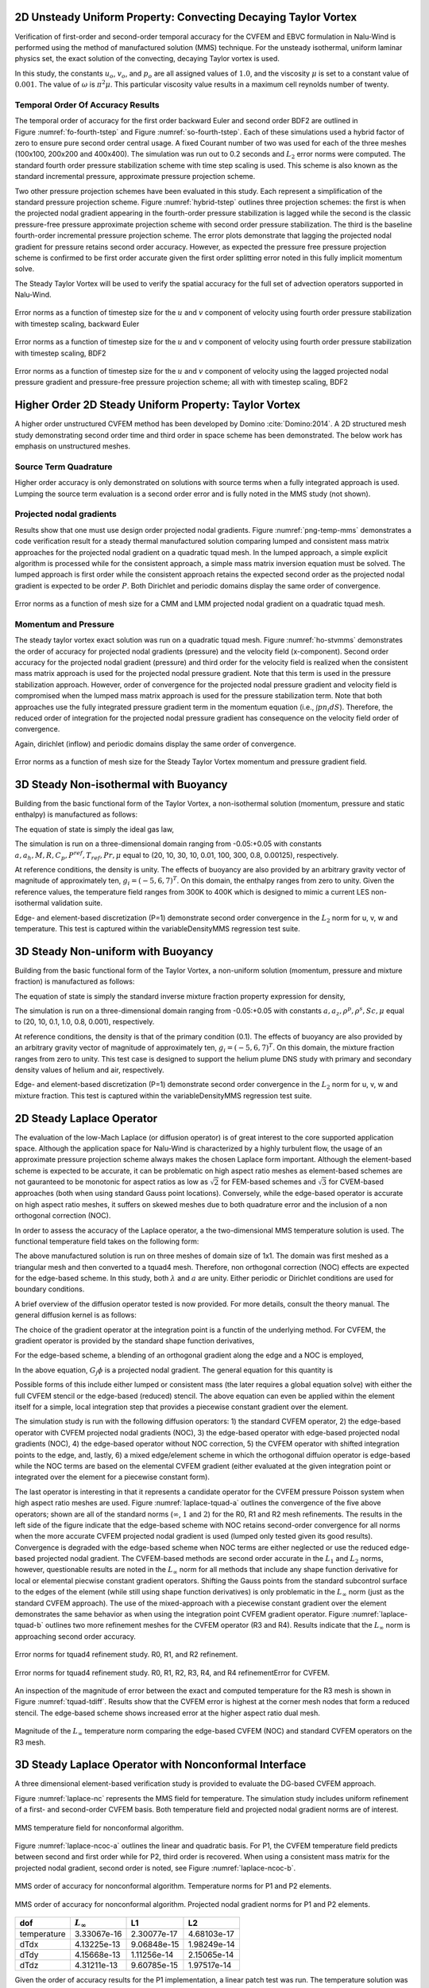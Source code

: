 2D Unsteady Uniform Property: Convecting Decaying Taylor Vortex
---------------------------------------------------------------

Verification of first-order and second-order temporal accuracy for the
CVFEM and EBVC formulation in Nalu-Wind is performed using the method of
manufactured solution (MMS) technique. For the unsteady isothermal,
uniform laminar physics set, the exact solution of the convecting,
decaying Taylor vortex is used.

.. math::
   :label: advConvTV_u
   
   u = u_o - cos(\pi(x-u_ot)) sin(\pi(y-v_ot))e^{-2.0\omega t}
   

.. math::
   :label: advConvTV_v

   v = v_o + sin(\pi(x-u_ot)) cos(\pi(y-v_ot))e^{-2.0\omega t} 
   

.. math::
   :label: advConvTV_p
           
   p = -\frac{p_o}{4}(cos(2\pi(x-u_ot)) + cos(2\pi(y-v_ot)))e^{-4\omega t}
   

In this study, the constants :math:`u_o`, :math:`v_o`, and :math:`p_o`
are all assigned values of :math:`1.0`, and the viscosity :math:`\mu` is
set to a constant value of :math:`0.001`. The value of :math:`\omega` is
:math:`\pi^2\mu`. This particular viscosity value results in a maximum
cell reynolds number of twenty.

Temporal Order Of Accuracy Results
++++++++++++++++++++++++++++++++++

The temporal order of accuracy for the first order backward Euler and
second order BDF2 are outlined in Figure :numref:`fo-fourth-tstep` and
Figure :numref:`so-fourth-tstep`. Each of these simulations used a hybrid factor
of zero to ensure pure second order central usage. A fixed Courant
number of two was used for each of the three meshes (100x100, 200x200
and 400x400). The simulation was run out to 0.2 seconds and :math:`L_2`
error norms were computed. The standard fourth order pressure
stabilization scheme with time step scaling is used. This scheme is also
known as the standard incremental pressure, approximate pressure
projection scheme.

Two other pressure projection schemes have been evaluated in this study.
Each represent a simplification of the standard pressure projection
scheme. Figure :numref:`hybrid-tstep` outlines three projection schemes: the
first is when the projected nodal gradient appearing in the fourth-order
pressure stabilization is lagged while the second is the classic
pressure-free pressure approximate projection scheme with second order
pressure stabilization. The third is the baseline fourth-order
incremental pressure projection scheme. The error plots demonstrate that
lagging the projected nodal gradient for pressure retains second order
accuracy. However, as expected the pressure free pressure projection
scheme is confirmed to be first order accurate given the first order
splitting error noted in this fully implicit momentum solve.

The Steady Taylor Vortex will be used to verify the spatial accuracy for
the full set of advection operators supported in Nalu-Wind.


.. _fo-fourth-tstep:

.. figure:: figures/convTaylorVortexFO.pdf
   :width: 500px
   :align: center

   Error norms as a function of timestep size for the :math:`u` and
   :math:`v` component of velocity using fourth order pressure
   stabilization with timestep scaling, backward Euler

   
.. _so-fourth-tstep:
   
.. figure:: figures/convTaylorVortexSO.pdf
   :width: 500px
   :align: center

   Error norms as a function of timestep size for the :math:`u` and
   :math:`v` component of velocity using fourth order pressure
   stabilization with timestep scaling, BDF2

   
.. _hybrid-tstep:
   
.. figure:: figures/convTaylorVortexSO_ElemLagElemPf.pdf
   :width: 500px
   :align: center

   Error norms as a function of timestep size for the :math:`u` and
   :math:`v` component of velocity using the lagged projected nodal
   pressure gradient and pressure-free pressure projection scheme; all
   with with timestep scaling, BDF2

Higher Order 2D Steady Uniform Property: Taylor Vortex
------------------------------------------------------

A higher order unstructured CVFEM method has been developed by
Domino :cite:`Domino:2014`. A 2D structured mesh study
demonstrating second order time and third order in space scheme has been
demonstrated. The below work has emphasis on unstructured meshes.

Source Term Quadrature
++++++++++++++++++++++

Higher order accuracy is only demonstrated on solutions with source
terms when a fully integrated approach is used. Lumping the source term
evaluation is a second order error and is fully noted in the MMS study
(not shown).

Projected nodal gradients
+++++++++++++++++++++++++

Results show that one must use design order projected nodal gradients.
Figure :numref:`png-temp-mms` demonstrates a code verification result for a
steady thermal manufactured solution comparing lumped and consistent
mass matrix approaches for the projected nodal gradient on a quadratic
tquad mesh. In the lumped approach, a simple explicit algorithm is
processed while for the consistent approach, a simple mass matrix
inversion equation must be solved. The lumped approach is first order
while the consistent approach retains the expected second order as the
projected nodal gradient is expected to be order :math:`P`. Both
Dirichlet and periodic domains display the same order of convergence.

.. _png-temp-mms:

.. figure:: figures/ho_heatCondMMM_dtdx.pdf
   :width: 500px
   :align: center

   Error norms as a function of mesh size for a CMM and LMM projected
   nodal gradient on a quadratic tquad mesh.

Momentum and Pressure
+++++++++++++++++++++

The steady taylor vortex exact solution was run on a quadratic tquad
mesh. Figure :numref:`ho-stvmms` demonstrates the order of accuracy for
projected nodal gradients (pressure) and the velocity field
(x-component). Second order accuracy for the projected nodal gradient
(pressure) and third order for the velocity field is realized when the
consistent mass matrix approach is used for the projected nodal pressure
gradient. Note that this term is used in the pressure stabilization
approach. However, order of convergence for the projected nodal pressure
gradient and velocity field is compromised when the lumped mass matrix
approach is used for the pressure stabilization term. Note that both
approaches use the fully integrated pressure gradient term in the
momentum equation (i.e., :math:`\int p n_i dS`). Therefore, the reduced
order of integration for the projected nodal pressure gradient has
consequence on the velocity field order of convergence.

Again, dirichlet (inflow) and periodic domains display the same order of
convergence.

.. _ho-stvmms:

.. figure:: figures/ho_stvUandDpDx.pdf
   :width: 500px
   :align: center

   Error norms as a function of mesh size for the Steady Taylor Vortex
   momentum and pressure gradient field.

3D Steady Non-isothermal with Buoyancy
--------------------------------------

Building from the basic functional form of the Taylor Vortex, a
non-isothermal solution (momentum, pressure and static enthalpy) is
manufactured as follows:

.. math::
     :label: threed-non-iso

     u &= -u_o cos(a \pi x) sin(a \pi y ) sin(a \pi z)  \\
     v &= +v_o sin(a \pi x) cos(a \pi y ) sin(a \pi z)  \\
     w &= -w_o sin(a \pi x) sin(a \pi y ) cos(a \pi z)  \\
     p &= -\frac{p_o}{4}( cos(2 a \pi x) + cos(2 a \pi y ) + cos(2 a \pi z) )   \\
     h &= +h_o cos(a_h \pi x) cos(a_h \pi y ) cos(a_h \pi z)  


The equation of state is simply the ideal gas law,

.. math::
   :label: ideal-gas-eos1
   
   \rho = \frac{P^{ref} M}{R T}
   

The simulation is run on a three-dimensional domain ranging from
-0.05:+0.05 with constants
:math:`a, a_h, M, R, C_p, P^{ref}, T_{ref}, Pr, \mu` equal to (20, 10,
30, 10, 0.01, 100, 300, 0.8, 0.00125), respectively.

At reference conditions, the density is unity. The effects of buoyancy
are also provided by an arbitrary gravity vector of magnitude of
approximately ten, :math:`g_i = (-5, 6, 7)^T`. On this domain, the
enthalpy ranges from zero to unity. Given the reference values, the
temperature field ranges from 300K to 400K which is designed to mimic a
current LES non-isothermal validation suite.

Edge- and element-based discretization (P=1) demonstrate second order
convergence in the :math:`L_2` norm for u, v, w and temperature. This
test is captured within the variableDensityMMS regression test suite.

3D Steady Non-uniform with Buoyancy
-----------------------------------

Building from the basic functional form of the Taylor Vortex, a
non-uniform solution (momentum, pressure and mixture fraction) is
manufactured as follows:

.. math::
   :label: threed-noniso

   u &= -u_o cos(a \pi x) sin(a \pi y ) sin(a \pi z)  \\
   v &= +v_o sin(a \pi x) cos(a \pi y ) sin(a \pi z)  \\
   w &= -w_o sin(a \pi x) sin(a \pi y ) cos(a \pi z)  \\
   p &= -\frac{p_o}{4}( cos(2 a \pi x) + cos(2 a \pi y ) + cos(2 a \pi z) )   \\
   z &= +z_o cos(a_z \pi x) cos(a_z \pi y ) cos(a_z \pi z)  
   

The equation of state is simply the standard inverse mixture fraction
property expression for density,

.. math::
   :label: ideal-gas-eos2
   
   \rho = \frac{1} {\frac{z}{rho^P} + \frac{1-z}{rho^S} }
   

The simulation is run on a three-dimensional domain ranging from
-0.05:+0.05 with constants :math:`a, a_z, \rho^p, \rho^s, Sc, \mu` equal
to (20, 10, 0.1, 1.0, 0.8, 0.001), respectively.

At reference conditions, the density is that of the primary condition
(0.1). The effects of buoyancy are also provided by an arbitrary gravity
vector of magnitude of approximately ten, :math:`g_i = (-5, 6, 7)^T`. On
this domain, the mixture fraction ranges from zero to unity. This test
case is designed to support the helium plume DNS study with primary and
secondary density values of helium and air, respectively.

Edge- and element-based discretization (P=1) demonstrate second order
convergence in the :math:`L_2` norm for u, v, w and mixture fraction.
This test is captured within the variableDensityMMS regression test
suite.

2D Steady Laplace Operator
--------------------------

The evaluation of the low-Mach Laplace (or diffusion operator) is of
great interest to the core supported application space. Although the
application space for Nalu-Wind is characterized by a highly turbulent flow,
the usage of an approximate pressure projection scheme always makes the
chosen Laplace form important. Although the element-based scheme is
expected to be accurate, it can be problematic on high aspect ratio
meshes as element-based schemes are not gauranteed to be monotonic for
aspect ratios as low as :math:`\sqrt{2}` for FEM-based schemes and
:math:`\sqrt{3}` for CVEM-based approaches (both when using standard
Gauss point locations). Conversely, while the edge-based operator is
accurate on high aspect ratio meshes, it suffers on skewed meshes due to
both quadrature error and the inclusion of a non orthogonal correction
(NOC).

In order to assess the accuracy of the Laplace operator, a the
two-dimensional MMS temperature solution is used. The functional
temperature field takes on the following form:

.. math::
   :label: adv-conv-tv-u
   
   T = \frac{\lambda}{4} (cos(2 a \pi x) + cos(2 a \pi y)).
   

The above manufactured solution is run on three meshes of domain size of
1x1. The domain was first meshed as a triangular mesh and then converted
to a tquad4 mesh. Therefore, non orthogonal correction (NOC) effects are
expected for the edge-based scheme. In this study, both :math:`\lambda`
and :math:`a` are unity. Either periodic or Dirichlet conditions are
used for boundary conditions.

A brief overview of the diffusion operator tested is now provided. For
more details, consult the theory manual. The general diffusion kernel is
as follows:

.. math::
   :label: diff-op
   
   -\int \Gamma \frac{\partial \phi}{\partial x_j} A_j.
   

The choice of the gradient operator at the integration point is a
functin of the underlying method. For CVFEM, the gradient operator is
provided by the standard shape function derivatives,

.. math::
   :label: cvfem-derivative2
   
   \frac{\partial \phi_{ip}}{\partial x_j} = \sum \frac{\partial N^{ip}_{j,k}} {\partial x_j} \phi_k.
   

For the edge-based scheme, a blending of an orthogonal gradient along the edge and a NOC is employed,

.. math::
   :label: general-grad

   \frac{\partial \phi_{ip}}{\partial x_j} = \bar{G_j\phi} + \left[ \left(\phi_R - \phi_L \right) 
   - \bar{G_l\phi}dx_l \right] \frac{A_j}{A_k dx_k}.

In the above equation, :math:`G_j\phi` is a projected nodal gradient. The general equation for this quantity is

.. math::
   :label: png
   
   \int w_I G_j \phi {dV} = \int w_i \frac{\partial \phi}{\partial x_j}{dV}.
   

Possible forms of this include either lumped or consistent mass (the
later requires a global equation solve) with either the full CVFEM
stencil or the edge-based (reduced) stencil. The above equation can even
be applied within the element itself for a simple, local integration
step that provides a piecewise constant gradient over the element.

The simulation study is run with the following diffusion operators: 1)
the standard CVFEM operator, 2) the edge-based operator with CVFEM
projected nodal gradients (NOC), 3) the edge-based operator with
edge-based projected nodal gradients (NOC), 4) the edge-based operator
without NOC correction, 5) the CVFEM operator with shifted integration
points to the edge, and, lastly, 6) a mixed edge/element scheme in which
the orthogonal diffuion operator is edge-based while the NOC terms are
based on the elemental CVFEM gradient (either evaluated at the given
integration point or integrated over the element for a piecewise
constant form).

The last operator is interesting in that it represents a candidate
operator for the CVFEM pressure Poisson system when high aspect ratio
meshes are used. Figure :numref:`laplace-tquad-a` outlines the convergence
of the five above operators; shown are all of the standard norms
(:math:`\infty`, :math:`1` and :math:`2`) for the R0, R1 and R2 mesh refinements. The results
in the left side of the figure indicate that the edge-based scheme with
NOC retains second-order convergence for all norms when the more
accurate CVFEM projected nodal gradient is used (lumped only tested
given its good results). Convergence is degraded with the edge-based
scheme when NOC terms are either neglected or use the reduced edge-based
projected nodal gradient. The CVFEM-based methods are second order
accurate in the :math:`L_1` and :math:`L_2` norms, however, questionable
results are noted in the :math:`L_{\infty}` norm for all methods that
include any shape function derivative for local or elemental piecwise
constant gradient operators. Shifting the Gauss points from the standard
subcontrol surface to the edges of the element (while still using shape
function derivatives) is only problematic in the :math:`L_{\infty}` norm
(just as the standard CVFEM approach). The use of the mixed-approach
with a piecewise constant gradient over the element demonstrates the
same behavior as when using the integration point CVFEM gradient
operator. Figure :numref:`laplace-tquad-b` outlines two more refinement
meshes for the CVFEM operator (R3 and R4). Results indicate that the
:math:`L_{\infty}` norm is approaching second order accuracy.

.. _laplace-tquad-a:

.. figure:: figures/tquadLaplaceMMS.pdf      
   :width: 500px
   :align: center

   Error norms for tquad4 refinement study. 
   R0, R1, and R2 refinement.      

.. _laplace-tquad-b:

.. figure:: figures/tquadLaplaceMMSCVFEM.pdf
   :width: 500px
   :align: center

   Error norms for tquad4 refinement study. 
   R0, R1, R2, R3, R4, and R4 refinementError for CVFEM.

An inspection of the magnitude of error between the exact and computed
temperature for the R3 mesh is shown in Figure :numref:`tquad-tdiff`. Results
show that the CVFEM error is highest at the corner mesh nodes that form
a reduced stencil. The edge-based scheme shows increased error at the
higher aspect ratio dual mesh.

.. _tquad-tdiff:

.. figure:: figures/tquadEdgeCvfemTdiff.pdf
   :width: 500px
   :align: center

   Magnitude of the :math:`L_{\infty}` temperature norm comparing the
   edge-based CVFEM (NOC) and standard CVFEM operators on the R3 mesh.

3D Steady Laplace Operator with Nonconformal Interface
------------------------------------------------------

A three dimensional element-based verification study is provided to
evaluate the DG-based CVFEM approach.

.. math::
   :label: threed-t
   
   T = \frac{\lambda}{4} (cos(2 a \pi x) + cos(2 a \pi y) + cos(2 a \pi z)).
   

Figure :numref:`laplace-nc` represents the MMS field for temperature. The
simulation study includes uniform refinement of a first- and
second-order CVFEM basis. Both temperature field and projected nodal
gradient norms are of interest.

.. _laplace-nc:

.. figure:: figures/dgNonconformalCVFEM_3dTempMMS_tempField.pdf
   :width: 500px
   :align: center

   MMS temperature field for nonconformal algorithm.

Figure :numref:`laplace-ncoc-a` outlines the linear and quadratic basis.
For P1, the CVFEM temperature field predicts between second and first
order while for P2, third order is recovered. When using a consistent
mass matrix for the projected nodal gradient, second order is noted, see
Figure :numref:`laplace-ncoc-b`.

.. _laplace-ncoc-a:

.. figure:: figures/dgNonconformalCVFEM_3dTempMMS_OoC.pdf
   :width: 500px
   :align: center

   MMS order of accuracy for nonconformal algorithm.
   Temperature norms for P1 and P2 elements.
   
.. _laplace-ncoc-b:

.. figure:: figures/dgNonconformalCVFEM_3dTempMMS_OoCPNG.pdf
   :width: 500px
   :align: center

   MMS order of accuracy for nonconformal algorithm.
   Projected nodal gradient norms for P1 and P2 elements.

.. _linear-patch:

+---------------+---------------------+---------------+---------------+
| dof           | :math:`L_{\infty}`  | L1            | L2            |
+===============+=====================+===============+===============+
| temperature   | 3.33067e-16         | 2.30077e-17   | 4.68103e-17   |
+---------------+---------------------+---------------+---------------+
| dTdx          | 4.13225e-13         | 9.06848e-15   | 1.98249e-14   |
+---------------+---------------------+---------------+---------------+
| dTdy          | 4.15668e-13         | 1.11256e-14   | 2.15065e-14   |
+---------------+---------------------+---------------+---------------+
| dTdz          | 4.31211e-13         | 9.60785e-15   | 1.97517e-14   |
+---------------+---------------------+---------------+---------------+

Given the order of accuracy results for the P1 implementation, a linear
patch test was run. The temperature solution was simply,
:math:`T(x,y,z) = x + y + z`; all analytical temperature gradients are
unity. Table :numref:`linear-patch` demonstrates the successful patch test
results for a P1 CVFEM implementation.

Precursor-based Simulations
------------------------------------------------------
In the field of turbulent flow modeling and simulation, often times simulations
may require sophisticated boundary conditions that can only be obtained 
from previously run high-fidelity simulations. For example, consider a
typical turbulent jet simulation in which the experimental inlet condition
was preceeded by a turbulent pipe entrance region. Furthermore, in
most cases the ability to adequately predict the developing jet flow regime may be
highly sensitive to proper inlet conditions. Figure :numref:`inlet-pipe` and
Figure :numref:`inlet-pipe-jet` outline a process in which a high fidelity 
large-eddy simulation of a periodic pipe was used to determine a representative
inlet condition for a turbulent round jet. Specifically, a precursor pipe flow
simulation is run with velocity provided to an output file. This output file serves
as the inlet velocity profile for the subsequent simulation.

.. _inlet-pipe:

.. figure:: figures/openJetInlet.pdf
   :width: 500px
   :align: center

   Precursor periodic pipe flow large-eddy simulation that will
   serve as the inlet boundary condition for a subsequent turbulent jet simulation.

.. _inlet-pipe-jet:

.. figure:: figures/openJetFlowStill.pdf
   :width: 500px
   :align: center

   Subsequent turbulent jet simulation using the precursor data obtained by
   a periodic pipe flow.

In the above use case, as with most general simulation studies, the mesh resolution 
for the precursor simulation may be different from the subsequent simulation. Moreover, 
the time scale for the precursor simulation may be much shorter than the subsequent
simulation. Finally, the data required for the subsequent simulation will likely be at
different time steps unless an overly restrictive rule is enforced, i.e., a fixed timestep
for each simulation. 

In order to support such use cases, extensive usage of the the Sierra Toolkit infrastructure 
is expected, most notably within the IO and Transfer modules. The IO module can be used to interpolate 
the precursor simulation boundary data to the appropriate time required by the subsequent 
simulation. Specifically, the IO module linearly interpolates between the closest data interval in the
precursor data set. A recycling offset factor is included within the IO interface that allows
for the cycling of data over the full time scale of interest within the subsequent simulation. For 
typical statistically stationary turbulent flows, this is useful to ensure proper statistics
are captured in subsequent runs.

After the transient data set from the precursor simulation is interpolated to the proper time, 
the data is spatially interpolated and transferred to the subsequent simulation mesh using the 
STK Transfer module. Efficient coarse parallel searches (point/bounding box) provide the list of 
candidate owning elements on which the fine-scale search operates to determine the best search 
candidate. The order of spatial interpolation depends on the activated numerical discretization. 
Therefore, by combining the two STK modules, the end use case to support data transfers of
boundary data is supported.

As noted, there are many other use cases in addition to the overviewed turbulent jet simulation
that require such temporal/spatial interpolation capabilities. For example, in typical wind 
farm simulation applications, a proper atmospheric boundary layer (ABL) configuration is required
to capture a given energy state of the boundary layer. In this case, a periodic precusor ABL is run 
with the intent of providing the inlet condition to the subsequent wind farm domain. As with the 
previous description, the infrustructure requirements remain the same.

Finally, the general creation of an "input_output" region can be useful in validation cases
where data are provided at a subset of the overall simulation domain. Such is the case in PIV and
PLIF experimental data sets. Although the temporal interpolation is not required, the transfer
of this data at high time step frequency is useful for post-processing.

In this verification section, a unit test approach will be referenced that is captured within the
STK module test suite. This foundational test coverage provides confidence in the underlying IO and 
parallel search/interpolation processes. In addition to briefly describing the infrastructure testing,
application tests are provided as further evidence of correctness. The application test first is based 
on the convecting Taylor vortex verification case while the second is the ABL precursor application space
demonstration.

Infrastructure Unit Test
++++++++++++++++++++++++
As noted above, the Nalu-Wind application code leverages the STK unit tests within the IO and transfer
modules. Interested parties may peruse the STK product under a cloned Trilinos cloned project,
i.e., Trilinos/packages/stk/stk_doc_test. Under the STK product, a variety of search, transfer and 
input/output tests exist. For example, interpolation in time using the IO infrastructure is captured 
in addition to a variety of search and transfer use cases.

Application Verification Test; Convecting Taylor Vortex
+++++++++++++++++++++++++++++++++++++++++++++++++++++++
Although the foundational infrastructure tests are useful, the application must adequately interface
the IO and Transfer modules to support the end use case. In this section, two tests
will be demonstrated that illustrate the precursor/subsequent simulation use case.

The first test considered will be the convecting Talor vortex. In this configuration,
a very fine mesh simulation is run with boundary conditions specified in the input file
to be of type, "convecting_taylor_vortex". This specifies the analytical function
for the x-component of velocity as provided in Equation :eq:`advConvTV_u`. The simulation
is run while providing output to a Realm of type "input_output" using a transfer objective,
"input_output". The transient data is then used 
for a series of mesh refinement studies. The viscosity is set at 0.001 while the domain is
1x1. In this study, the edge-based scheme is activated, however, the precursor interpolation
methodology is not sensitive to the underlying numerical method.

In Figure :numref:`ctv-precursor`, a plot between the analytical x-component of velocity
and a nodal query of the outputted velocity component is provided. Although not immediately
apparent, the values are exactly the same. This finding confirms that the data set output
is consistent with the nodal exact value.

.. _ctv-precursor:

.. figure:: figures/U_x_precursor.pdf
   :width: 500px
   :align: center

   Temporal plot of the exact x-velocity component and precursor output.

With the precursor data base containing the full transient data, a refinement
study can be accomplished to determine numerical errors. Although the full machinery
for temporal and spatial interpolation is active, the data requirement at the coarse simulations
are represented as the subsets of the full data - both in space and time. As such, no numerical
degradation of second-order accuracy is expected. The subsequent simulations are run with an
"external_data" transfer objective and a Realm of type, "external_data_provider".

In Figure :numref:`ctv-l2`, a plot of :math:`L_2` norms of the x-component of velocity are shown 
for the subsequent set of simulations that use the precursor data. Results of this study verify
both the second-order temporal accuracy of the underlying numerical scheme and the process
of using both space and time interpolation.

.. _ctv-l2:

.. figure:: figures/U_x_CTV_subsequent_L2.pdf
   :width: 500px
   :align: center

   Temporal accuracy plot of the x-velocity component norms using the precursor data.

.. _verification_abl_prescribed_inflow:

Application Verification Test; ABL Precursor/Subsequent
+++++++++++++++++++++++++++++++++++++++++++++++++++++++

The second, and final application test is an ABL-based simulation that first runs a precursor periodic
solution in order to capture an appropriate ABL specification. The boundary data saved from the precursor
simulation are then used as an inflow boundary condition for the subsequent ABL simulation. As the precurosr 
is run for a smaller time frame than the subsequent simulation, the usage of data cycling is active. This 
full integration test is captured within the regression test suite. The simulation is described as a non-isothermal 
turbulent flow.

In Figure :numref:`abl-susequent-cycle`, the transient recycling of the ABL thermal inflow boundary
condition is captured at an arbitrary nodal location very near the wall boundary condition. The subsequent 
simulation reads the precursor data set for time zero seconds until 3000 seconds at which time it recylces 
the inlet condition back to the initial precursor simulation time, i.e., zero seconds. An interesting note in this 
study is the fact that the precursor periodic simulation, which was run at the same Courant number, was using time 
steps approximately three times greater than the subsequent inflow/open configuration.  

.. _abl-susequent-cycle:

.. figure:: figures/abl_sub_cycle_T.pdf
   :width: 500px
   :align: center

   Transient recycling of the temperature inflow boundary condition for the subsequent ABL simulation. After
   3000 seconds, the inflow boundary condition is recycled from the begining of the precursor simulation.

In Figure :numref:`abl-susequent-check-one-two`, (left) the subsequent simulation inflow temperature field and 
full profile over the full domain is captured at approximately 4620 seconds. On the right of the figure, the 
temperature boundary condition data that originated from the precursor simulation, which was read into the subsequent 
"external_field_provider" Realm, is shown (again at approximately 4620 seconds).

.. _abl-susequent-check-one-two:

.. figure:: figures/abl_sub_check_one_two.png
   :width: 500px
   :align: center

   Subsequent simulation showing the full temperature domain (left) and on the precursor inflow temperature boundary 
   condition field obtained from the perspective of the subsequent "external_field_provider" Realm (right).


Boussinesq Verification
-----------------------

Unit tests
++++++++++

Unit-level verification was performed for the Boussinesq body force term :eq:`boussbuoy` with a 
nodal source appropriate to the edge-based scheme (MomentumBoussinesqSrcNodeSuppAlg.single_value) as well as a 
separate unit test for the element-based "consolidated" Boussinesq source term 
(MomentumKernelHex8Mesh.buoyancy_boussinesq).  Proper volume integration with different element topologies is 
also tested (the "volume integration" tests in the MasterElement and HOMasterElement test cases).


Stratified MMS
+++++++++++++++++++++++++++++++++++++++++++++++++++++++

A convergence study using the method of manufactured solutions (MMS) was also performed to assess the integration 
of the source term into the governing equations. An initial condition of a Taylor-Green vortex for velocity, a zero-
gradient pressure field, and a linear enthalpy profile in the z-direction are imposed.

.. math::
   :label: threed-boussinesq

   u &= -\frac{1}{2} cos(2 \pi x) sin(2 \pi y ) sin(2 \pi z)  \\
   v &=  sin(2 \pi x) cos(2 \pi y ) sin(2 \pi z)  \\
   w &= -\frac{1}{2} sin(2 \pi x) sin(2 \pi y ) cos(2 \pi z)  \\
   p &= 0  \\
   h &= z.

The simulation is run on a three-dimensional domain ranging from -1/2:+1/2 with reference density,
reference temperature and the thermal expansion coefficient to equal to 1, 300,  and 1, respectively.  
:math:`\beta` is much larger than typical (:math:`1 / T_{\rm ref}`)  so that the buoyancy term is a 
significant term in the MMS in this configuration.

The Boussinesq buoyancy model uses a gravity vector of magnitude of ten in the z-direction 
opposing the enthalpy gradient, :math:`g_i = (0, 0, -10)^T`. The temperature for this test ranges
between 250K and 350K.  The test case was run with a regular hexahedral mesh, using the edge-based 
vertex centered finite volume scheme.  Each case was run with a fixed maximum Courant number of 0.8 
relative to the specified solution.


.. table:: Error in x-component of velocity
   :widths: grid

   +---------------+---------------------+---------------+---------------+-------+
   | h             | :math:`L_{\infty}`  | L1            | L2            | Order |
   +===============+=====================+===============+===============+=======+
   | 1/32          | 8.91e-3             | 1.12e-3       | 1.77e-3       | NA    |
   +---------------+---------------------+---------------+---------------+-------+
   | 1/64          | 2.03e-3             | 3.04e-4       | 4.27e-4       | 2.05  |
   +---------------+---------------------+---------------+---------------+-------+
   | 1/128         | 4.65e-4             | 7.64e-5       | 1.05e-4       | 2.03  |
   +---------------+---------------------+---------------+---------------+-------+


.. table:: Error in y-component of velocity
   :widths: grid

   +---------------+---------------------+---------------+---------------+-------+
   | h             | :math:`L_{\infty}`  | L1            | L2            | Order |
   +===============+=====================+===============+===============+=======+
   | 1/32          | 1.78e-2             | 2.31e-3       | 3.47e-3       | NA    |
   +---------------+---------------------+---------------+---------------+-------+
   | 1/64          | 4.18e-3             | 5.92e-4       | 8.23e-4       | 2.06  |
   +---------------+---------------------+---------------+---------------+-------+
   | 1/128         | 9.70e-4             | 1.50e-4       | 2.02e-4       | 2.03  |
   +---------------+---------------------+---------------+---------------+-------+


.. table:: Error in z-component of velocity
   :widths: grid

   +---------------+---------------------+---------------+---------------+-------+
   | h             | :math:`L_{\infty}`  | L1            | L2            | Order |
   +===============+=====================+===============+===============+=======+
   | 1/32          | 8.68e-2             | 1.17e-3       | 1.73e-3       | NA    |
   +---------------+---------------------+---------------+---------------+-------+
   | 1/64          | 2.00e-3             | 2.99e-4       | 4.22e-4       | 2.04  |
   +---------------+---------------------+---------------+---------------+-------+
   | 1/128         | 4.64e-4             | 7.63e-5       | 1.05e-4       | 2.00  |
   +---------------+---------------------+---------------+---------------+-------+


.. table:: Error in temperature
   :widths: grid

   +---------------+---------------------+---------------+---------------+-------+
   | h             | :math:`L_{\infty}`  | L1            | L2            | Order |
   +===============+=====================+===============+===============+=======+
   | 1/32          | 1.09e-2             | 1.46e-3       | 2.10e-3       | NA    |
   +---------------+---------------------+---------------+---------------+-------+
   | 1/64          | 2.06e-3             | 3.13e-4       | 4.19e-4       | 2.32  |
   +---------------+---------------------+---------------+---------------+-------+
   | 1/128         | 4.18e-4             | 7.54e-5       | 1.00e-4       | 2.06  |
   +---------------+---------------------+---------------+---------------+-------+


This test is added to Nalu-Wind's nightly test suite, testing that the convergence rate between 
the 1/32 and 1/64 element sizes is second order.

3D Hybrid 1x2x10 Duct: Specified Pressure Drop
----------------------------------------------
In this section, a specified pressure drop in a simple 1x2x10 configuration is run with
a variety of homogeneous blocks of the following topology: hexahedral, tetrahedral, wedge,
and thexahedral. This analytical solution is given by an infinite series and is coded
as the "1x2x10" user function. The simulation is run with an outer wall boundary condition
with two open boundary conditions. The specified pressure drop is 0.016 over the 10 cm 
duct. The density and viscosity are 1.0e-3 and 1.0e-4, respectively. The siumulation
study is run a fixed Courant numbers with a mesh spacing ranging from 0.2 to 0.025.
Figure :numref:`specified-dp-flow-hex-tet` provides the standard velocity profile for the 
structured hexahedral and unstructured tetrahedral element type.

.. _specified-dp-flow-hex-tet:

.. figure:: figures/hex8_tet4_one_two_ten_R0_R1.png
   :width: 500px
   :align: center

   Streamwise velocity profile for specified pressure drop flow; tetrahedral and hexahedral topology.

The simulation study employed a variety of elemental topologies of uniform mesh spacing
as noted above. Figure :numref:`specified-dp-l2` outlines the convergence in the :math:`L_2`
norm using the low-order elemental CVFEM implementation using the recently changed tetrahedral
and wedge element quadrature rules. Second-order accuracy is noted. Interestingly, the 
hexahedral and wedge topology provided nearly the same accuracy. Also, the tetrahedral
accuracy was approximately four tiomes greater. Finally, the Thexahedral topology
proved to be second-order, however, provided very poor accuracy results. 

.. _specified-dp-l2:

.. figure:: figures/Uz_L2_dp.pdf
   :width: 500px
   :align: center

   :math:`L_2` error for the CVFEM scheme on a variety of element types.

3D Hybrid 1x1x1 Cube: Laplace
-----------------------------
The standard Laplace operator is evalued on the full set of low-order hybrid topologies 
(not inlcuding the pyramid). In this example, the temperature field is again,

.. math::
   :label: threed-L
   
   T = \frac{\lambda}{4} (cos(2 a \pi x) + cos(2 a \pi y) + cos(2 a \pi z)).

Figure :numref:`laplace-hybrid` represents the MMS field for temperature
on a variety of mesh topologies. The thexahedral mesh is obtained from the
standard uniform spacing tetrahedral mesh (not shown). The tetrahedral
mesh shown is a tet-based conversion of the standard structured hexahedral
mesh. This approach ensures that the number of nodes between the hexahedral
and tetrahedral mesh are the same.

.. _laplace-hybrid:

.. figure:: figures/hybrid_laplace.png
   :width: 500px
   :align: center

   Temperature shadings for hexahedral, thexahedral, wedge, and tetrahedral topologies (clockwise from the upper left).

Figure :numref:`laplace-hybrid-l2` provides the :math:`L_2` norms, all of which are showing second-order accuracy.
In Figure :numref:`laplace-hybrid-lo`, the :math:`L_o` error is shown. As indicated from the convergence plot,
slight degradation in order-of-accuracy is noted for the thexahedral topology.

.. _laplace-hybrid-l2:

.. figure:: figures/hybrid_T_L2.pdf
   :width: 500px
   :align: center

   :math:`L_2` norms for the full set of hybrid Laplace MMS study.

.. _laplace-hybrid-lo:

.. figure:: figures/hybrid_T_Loo.pdf
   :width: 500px
   :align: center

   :math:`L_o` norms for the full set of hybrid Laplace MMS study.

Actuator line simulations coupled to OpenFAST
---------------------------------------------

We test the implementation of the actuator line algorithm in Nalu-Wind coupled to
`OpenFAST <github.com/OpenFAST/OpenFAST>`_ by performing a simulation of a flow
past an elliptic wing at a constant angle of attack. We compare the solution
from the coupled simulation to that using lifting line theory
:cite:`KatzPlotkin:2002`.

The elliptic wing is modeled using `OpenFAST <github.com/OpenFAST/OpenFAST>`_, a
aero-hydro-servo-elastic tool to model wind turbines developed by the National
Renewable Energy Laboratory (NREL). A static wind turbine model was created in
OpenFAST with just one elliptic wing and all other systems including structural
deformation, controls, etc. are turned off. The elliptic wing simulated in this
work is an infinitesimally thin wing with a maximum chord (:math:`c_0`) of
:math:`1m` and an aspect ratio (:math:`b/c_0`) of 10.0. The lift-curve slope
(:math:`d C_l/d \alpha`) of all airfoil sections on the wing is assumed to be
:math:`2 \pi` with no pressure or viscous drag. Using lifting line theory
:cite:`KatzPlotkin:2002`, the loads on the elliptic wing are

.. math::
   \textrm{Area } S &=& \pi \frac{c_0}{2} \frac{b}{2},\\
   \textrm{Maximum circulation } \Gamma_{\mathrm{max}} &=& \frac{2 b
                                                     U_{\infty}
                                                     (\alpha -
                                                     \alpha_{L0})}{1 +
                                                     4b/2\pi
                                                     c_0},\\
   \textrm{Lift coefficient } C_L & \equiv & \frac{L}{0.5 \rho U_{\infty}^2
                                 S} = \frac{\pi}{2} \frac{b}{S}
                                 \frac{\Gamma_{\mathrm{max}}}{U_{\infty}},\\
   \textrm{Lift coefficient } C_D & \equiv & \frac{D}{0.5 \rho U_{\infty}^2
                                 S} = \frac{\pi}{4S} \frac{\Gamma_{\mathrm{max}}^2}{U_{\infty}^2},\\
   \textrm{Constant induced downwash } w_i &=&
                                          \frac{\Gamma_{\mathrm{max}}}{2b}.


.. math::
   :label: ew_sim_params
           
   \textrm{Span } b = \;  & 10m \\
   \textrm{Max chord } c_0 = \;  & 1.0m \\
   \textrm{Angle of attack } \alpha = \;  & 7^{\circ}  \\
   U_{\infty} = \;  & 10.0m/s \\
   Reynolds \textrm{ number based on chord } = \; & 0.66M \\
   \textrm{Number of actuator points across span } = \;  & 50 


The flow past the elliptic wing is simulated in a domain of size
:math:`4b \times 3b \times 3b`. Some parameters of the simulation
are described in equation :eq:`ew_sim_params`. As described in the
section :ref:`act_wind_turbine_aerodynamics`, the actuator line
algorithm solves the momentum equation with a body force term
spread to the nodes where :math:`\epsilon` is the spreading width.
It is necessary to maintain a constant :math:`\epsilon` to observe
convergence of the solution with grid refinement. However, we do
expect the solution from the actuator line algorithm to be closer to
that from lifting line theory with reducing :math:`\epsilon`. Hence,
we perform five numerical simulations with grid resolutions as shown
in table shown below. Simulations *a,b,c* use :math:`\epsilon=1m` and
*d,e* use :math:`\epsilon=0.5m`. We expect to see grid convergence
with simulations *a,b,c* while we expect simulations
*d,e* to predict a solution closer to the lifting line solution
compared to simulations *a,b,c*.


.. table::
      
   +---------------+---------------------+----------------+------------------------+
   | Case          | :math:`\Delta x/c_0`|:math:`\Delta t`|:math:`\epsilon/\Delta` |
   +===============+=====================+================+========================+
   | *a*           | 0.125               | 0.00125        | 8.0                    |
   +---------------+---------------------+----------------+------------------------+
   | *b*           | 0.25                | 0.0025         | 4.0                    |
   +---------------+---------------------+----------------+------------------------+
   | *c*           | 0.5                 | 0.005          | 2.0                    |
   +---------------+---------------------+----------------+------------------------+
   | *d*           | 0.125               | 0.00125        | 4.0                    |
   +---------------+---------------------+----------------+------------------------+
   | *e*           | 0.25                | 0.0025         | 2.0                    |
   +---------------+---------------------+----------------+------------------------+



The data shown in :numref:`ew_cl` - :numref:`ew_aoa` are computed
purely using output from OpenFAST. Unfortunately OpenFAST can only
output data at a maximum of 9 stations along the blade. For this specific work, I
had designed the aerodynamics module (AeroDyn) inside OpenFAST to use
18 stations to compute the forces along the blade. However, the mesh
mapping algorithm in OpenFAST is used to interpolate the forces per
unit length along the blade into discrete point forces at 50 actuator
points along the blade as described in equation :eq:`ew_sim_params`.

:numref:`ew_cl`-:numref:`ew_cd` shows the comparsion of lift and drag
coefficient predicted by the actuator line simulations to the solution
from lifting line theory. Simulations *d* and *e* are closer to the
lifting line solution compared to *a,b,c* because of the
smaller :math:`\epsilon`. Simulations *a,b,c* show grid convergence
since they use the same :math:`\epsilon`. :numref:`ew_lpul`-:numref:`ew_dpul` show
similar results through the span wise distribution of the lift and
drag per unit length along the blade. :numref:`ew_aoa` shows the
comparison of the predicted angle of attack on the blade to the
constant angle attack predicted by the lifting line theory. As
expected, the agreement with the lifting line theory is much better near the
mid-span region compared to the wing tips. 

.. _ew_cl:

.. figure:: figures/ew_LiftCoeff.pdf
   :width: 500px
   :align: center

   Comparison of lift coefficient :math:`C_L` for an elliptic wing simulated using actuator line algorithm to solution using lifting line theory.

.. _ew_cd:

.. figure:: figures/ew_DragCoeff.pdf
   :width: 500px
   :align: center

   Comparison of drag coefficient :math:`C_D` for an elliptic wing simulated using actuator line algorithm to solution using lifting line theory.


.. _ew_lpul:

.. figure:: figures/ew_LiftForcePerUnitLength.pdf
   :width: 500px
   :align: center

   Comparison of lift coefficient :math:`C_L` for an elliptic wing simulated using actuator line algorithm to solution using lifting line theory. Results are only shown at 9 different stations along the blade that are output from OpenFAST.

.. _ew_dpul:

.. figure:: figures/ew_DragForcePerUnitLength.pdf
   :width: 500px
   :align: center

   Comparison of drag coefficient :math:`C_D` for an elliptic wing simulated using actuator line algorithm to solution using lifting line theory. Results are only shown at 9 different stations along the blade that are output from OpenFAST.


.. _ew_aoa:

.. figure:: figures/ew_aoa.pdf
   :width: 500px
   :align: center

   Comparison of angle of attack distribution on an elliptic wing simulated using actuator line algorithm to solution using lifting line theory. Results are only shown at 9 different stations along the blade that are output from OpenFAST.
=======

Open Boundary Condition With Outflow Thermal Stratification
----------------------------------------------------------------
In situations with significant thermal stratification at the outflow of the domain, the standard open boundary
condition alone is not adequate because it requires the specification of motion pressure at the boundary, and
this is not known *a priori*.  Two solutions to this problem are: 1) to use the global mass flow rate correction
option, or 2) to use the standard open boundary condition in which the buoyancy term uses a local time-averaged
reference value, rather than a single reference value.

We test these open boundary condition options on a simplified stratified flow through a channel with slip walls.  The
flow entering the domain is non-turbulent and uniformly 8 m/s.  The temperature linearly varies from 300 K to 310 K from 
the bottom to top of the channel with compatible, opposite-sign heat flux on the two walls to maintain this profile.
The Boussinesq buoyancy option is used, and the density is set constant to 1.17804 kg/m :math:`^3`. This density is 
compatible with the reference pressure of 101325 Pa and a reference temperature of 300 K.  The viscosity is set to 
1.0e-5 Pa-s.  *The flow should keep its inflow velocity and temperature profiles throughout the length of the domain*.

The domain is 3000 m long, 1000 m tall, and 20 m wide with 300 x 100 x 2 elements.  The upper and lower boundaries 
are symmetry with the specified normal gradient of temperature option used such that the gradient matches the initial
temperature profile with its gradient of 0.01 K/m. Flow enters from the left and exits on the right.  The remaining 
boundaries are periodic. 

We test the problem on three configurations: 1) using the standard open boundary condition, 
2) using the global-mass-flow-rate-correction option, and 3) using the standard open boundary condition with a local
moving-time-averaged reference temperature in the Boussinesq buoyancy term.

Figure :numref:`stratified_outflow_ux1` shows the across-channel profile of outflow streamwise velocity.  It is clear
that in configuration 1, the velocity is significantly distorted from the correct solution.  Configurations 2 and 3 
remedy the problem.  However, if we reduce the range of the x-axis, as shown in Figure :numref:`stratified_outflow_ux2`, 
we see that configuration 3, the use of the standard open boundary condition with a local moving-time-averaged
Boussinesq reference temperature, provides a superior solution in this case.  In Figure, :numref:`stratified_outflow_T1`,
we also see that configuration 1 significantly distorts the temperature from the correct solution.

.. _stratified_outflow_ux1:

.. figure:: figures/Ux_123.png
   :width: 500px
   :align: center

   Outflow velocity profiles for the thermally stratified slip-channel flow.


.. _stratified_outflow_ux2:

.. figure:: figures/Ux_23.png
   :width: 500px
   :align: center

   Outflow velocity profiles for the thermally stratified slip-channel flow considering only the case with the
   global mass-flow-rate correction and the standard open boundary with the local moving-time-averaged Boussinesq
   reference value.


.. _stratified_outflow_T1:

.. figure:: figures/T_123.png
   :width: 500px
   :align: center

   Outflow temperature profiles for the thermally stratified slip-channel flow.


We also verify that the global mass-flow-rate correction of configuration 2 is correcting the outflow mass flow rate 
properly.  The output from Nalu-Wind showing the correction is correct and is shown as follows:


.. code-block:: c++
 
   Mass Balance Review:
   Density accumulation: 0
   Integrated inflow:    -188486.0356751138
   Integrated open:      188486.035672821
   Total mass closure:   -2.29277e-06
   A mass correction of: -2.86596e-09 occurred on: 800 boundary integration points:
   Post-corrected integrated open: 188486.0356751139



Specified Normal Temperature Gradient Boundary Condition
--------------------------------------------------------

The motivation for adding the ability to specify the boundary-normal temperature 
gradient is atmospheric boundary layer simulation in which the upper portion of
the domain often contains a stably stratified layer with a temperature gradient
that extends all the way to the upper boundary.  The desire is for the simulation
to maintain that gradient throughout the simulation duration.  

Our test case is a laminar infinite channel with slip walls.  In this case, the 
flow velocity is zero so the problem is simply a heat conduction through fluid.
The density is fixed as constant, and there are no source terms including
buoyancy.

This problem has an the analytical solution for the temperature profile across 
the channel:

.. math::
   :label: T-slip-channel

   T(t,z) = T(t_0,z_0) + \frac{-g_H-g_0}{H} \kappa_{eff} (t-t_0) + g_0 (z-z_0) + \frac{-g_H-g_0}{2H} (z-z_0)^2,

where :math:`t_0` is the initial time; :math:`z_0` is the height of the lower 
channel wall; :math:`H` is the channel height; :math:`g_0` and :math:`g_H` are
the wall-normal gradients of temperature at the lower and upper walls, respectively;
:math:`\kappa_{eff}` is the effective thermal diffusivity;
and :math:`z` is the distance in the cross-channel direction.  The sign of the 
temperature gradients assumes that boundary normal points inward from the boundary.
For this solution to hold, the initial solution must be that of :eq:`T-slip-channel` 
with :math:`t=t_0`.

For all test cases, we use a domain that is 10 m x 10 m in the periodic (infinite) directions,
and 100 m in the cross-channel (z) direction.  We specify a constant density of 
1 kg/m :math:`^3`, zero velocity, no buoyancy source term, a viscosity of 1 Pa-s,
and a laminar Prandtl number of 1.  No turbulence model is used. The value of
:math:`T(t_0,z_0)` is 300 K.


Simple Linear Temperature Profile: Equal and Opposite Specified Temperature Gradients
+++++++++++++++++++++++++++++++++++++++++++++++++++++++++++++++++++++++++++++++++++++

A simple verification test that is representative of a stable atmospheric capping
inversion is to compute the simple thermal channel with equal and opposite specified
temperature gradients on each wall.  By setting :math:`g_H = - g_0` in Equation 
:eq:`T-slip-channel`, we are left with

.. math::
   :label: T-slip-channel-linear

   T(z) = T(z_0) + g_0 (z-z_0).

In other words, if we set the initial temperature profile to that of :eq:`T-slip-channel-linear`,
with :math:`g_H = -g_0`, the profile should remain fixed for all time.  In this case,
we set :math:`g_0 = 0.01` K/m and :math:`g_H = -0.01` K/m.

We use a mesh that 2 elements wide in the periodic directions and 20 elements across
the channel.  We simulate a long time period of 25,000 s. Figure :numref:`T_gradBC_linear`
shows that the computed and analytical solutions agree. 

.. _T_gradBC_linear:

.. figure:: figures/T_linear_gradBC.png
   :width: 500px
   :align: center

   The analytical (black solid) and computed (red dashed) temperature profile from 
   the case with :math:`g_H = -g_0` at :math:`t =` 25,000 s.


Parabolic Temperature Profile: Equal Specified Temperature Gradients
++++++++++++++++++++++++++++++++++++++++++++++++++++++++++++++++++++

Next, we verify the specified normal temperature gradient boundary condition 
option by computing the simple thermal channel with equal specified temperature
gradients, which yields the full time-dependent solution of Equation :eq:`T-slip-channel`.
Here, we set :math:`g_0 = g_H = 0.01` K/m.

We use meshes that are 2 elements wide in the periodic directions and 20, 40,
and 80 elements across the channel.  We simulate a long time period of 25,000 s.
Figure :numref:`T_gradBC_parabolic` shows that the computed and analytical
solutions agree.  There is no apparent overall solution degradation on the
coarser meshes.

.. _T_gradBC_parabolic:

.. figure:: figures/T_parabolic_gradBC.png
   :width: 500px
   :align: center

   The analytical (black solid) and computed (colored) temperature profile from 
   the case with :math:`g_H = g_0` at :math:`t =` 25,000 s.
